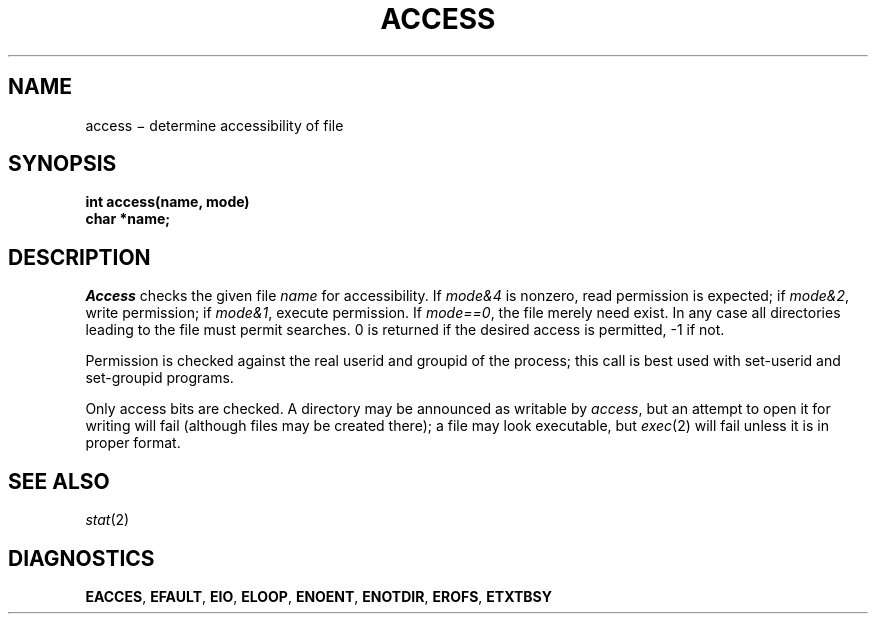 .TH ACCESS 2
.CT 2 dirs file_inq_creat secur
.SH NAME
access \(mi determine accessibility of file
.SH SYNOPSIS
.nf
.B int access(name, mode)
.B char *name;
.fi
.SH DESCRIPTION
.I Access
checks the given
file
.I name
for accessibility.
If \fImode\fL&4\fR
is nonzero,
read permission is expected;
if \fImode\fL&2\fR,
write permission;
if \fImode\fL&1\fR,
execute permission.
If \fImode\fL==0\fR,
the file merely need exist.
In any case
all directories leading to the file
must permit searches.
0 is returned if the desired access is permitted,
\-1 if not.
.PP
Permission is checked
against the real userid and groupid of the process;
this call is best used with set-userid and set-groupid programs.
.PP
Only access bits are checked.
A directory may be announced as writable by
.IR access ,
but an attempt to open it for writing will fail
(although files may be created there);
a file may look executable, but
.IR exec (2)
will fail unless it is in proper format.
.PP
.SH SEE ALSO
.IR stat (2)
.SH DIAGNOSTICS
.BR EACCES ,
.BR EFAULT ,
.BR EIO ,
.BR ELOOP ,
.BR ENOENT ,
.BR ENOTDIR ,
.BR EROFS ,
.BR ETXTBSY

